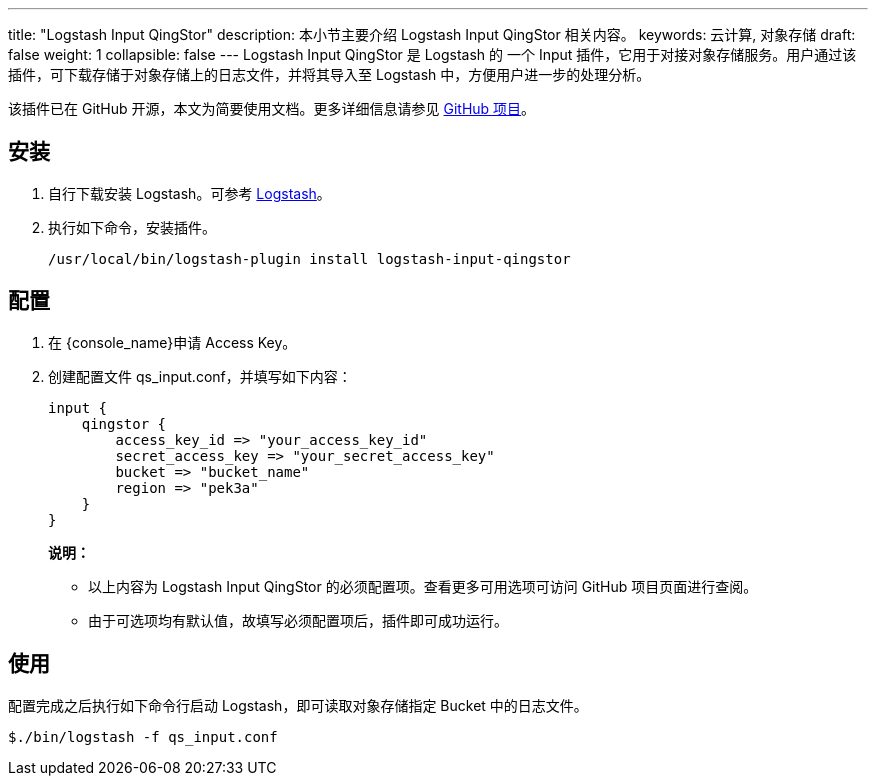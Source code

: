 ---
title: "Logstash Input QingStor"
description: 本小节主要介绍 Logstash Input QingStor 相关内容。
keywords: 云计算, 对象存储
draft: false
weight: 1
collapsible: false
---
Logstash Input QingStor 是 Logstash 的 一个 Input 插件，它用于对接对象存储服务。用户通过该插件，可下载存储于对象存储上的日志文件，并将其导入至 Logstash 中，方便用户进一步的处理分析。

该插件已在 GitHub 开源，本文为简要使用文档。更多详细信息请参见 link:https://github.com/yunify/logstash-input-qingstor[GitHub 项目]。

== 安装

. 自行下载安装 Logstash。可参考 link:https://www.elastic.co/cn/downloads/past-releases#logstash[Logstash]。
. 执行如下命令，安装插件。
+
[source,shell]
----
/usr/local/bin/logstash-plugin install logstash-input-qingstor
----

== 配置

. 在 {console_name}申请 Access Key。
. 创建配置文件 qs_input.conf，并填写如下内容：
+
[source,shell]
----
input {
    qingstor {
        access_key_id => "your_access_key_id"
        secret_access_key => "your_secret_access_key"
        bucket => "bucket_name"
        region => "pek3a"
    }
}
----
+
*说明：*

* 以上内容为 Logstash Input QingStor 的必须配置项。查看更多可用选项可访问 GitHub 项目页面进行查阅。
* 由于可选项均有默认值，故填写必须配置项后，插件即可成功运行。

== 使用

配置完成之后执行如下命令行启动 Logstash，即可读取对象存储指定 Bucket 中的日志文件。

[source,shell]
----
$./bin/logstash -f qs_input.conf
----
